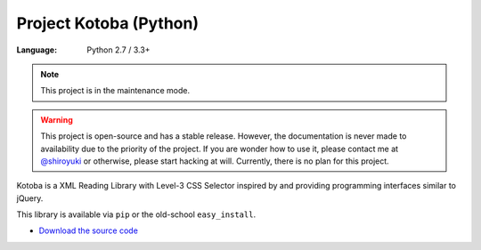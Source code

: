 Project Kotoba (Python)
#######################

:Language: Python 2.7 / 3.3+

.. note:: This project is in the maintenance mode.

.. warning::

    This project is open-source and has a stable release. However, the
    documentation is never made to availability due to the priority of
    the project. If you are wonder how to use it, please contact me at
    `@shiroyuki <https://twitter.com/shiroyuki>`_ or otherwise, please
    start hacking at will. Currently, there is no plan for this project.

Kotoba is a XML Reading Library with Level-3 CSS Selector inspired by and
providing programming interfaces similar to jQuery.

This library is available via ``pip`` or the old-school ``easy_install``.

* `Download the source code <https://github.com/shiroyuki/Kotoba>`_